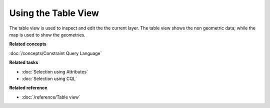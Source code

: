 Using the Table View
####################

The table view is used to inspect and edit the the current layer. The table view shows the non
geometric data; while the map is used to show the geometries.

**Related concepts**

:doc:`/concepts/Constraint Query Language`


**Related tasks**

* :doc:`Selection using Attributes`

* :doc:`Selection using CQL`


**Related reference**

* :doc:`/reference/Table view`

